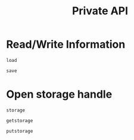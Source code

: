 #+title: Private API

* Read/Write Information

#+begin_src @docs
load
#+end_src

#+begin_src @docs
save
#+end_src

* Open storage handle

#+begin_src @docs
storage
#+end_src

#+begin_src @docs
getstorage
#+end_src

#+begin_src @docs
putstorage
#+end_src

